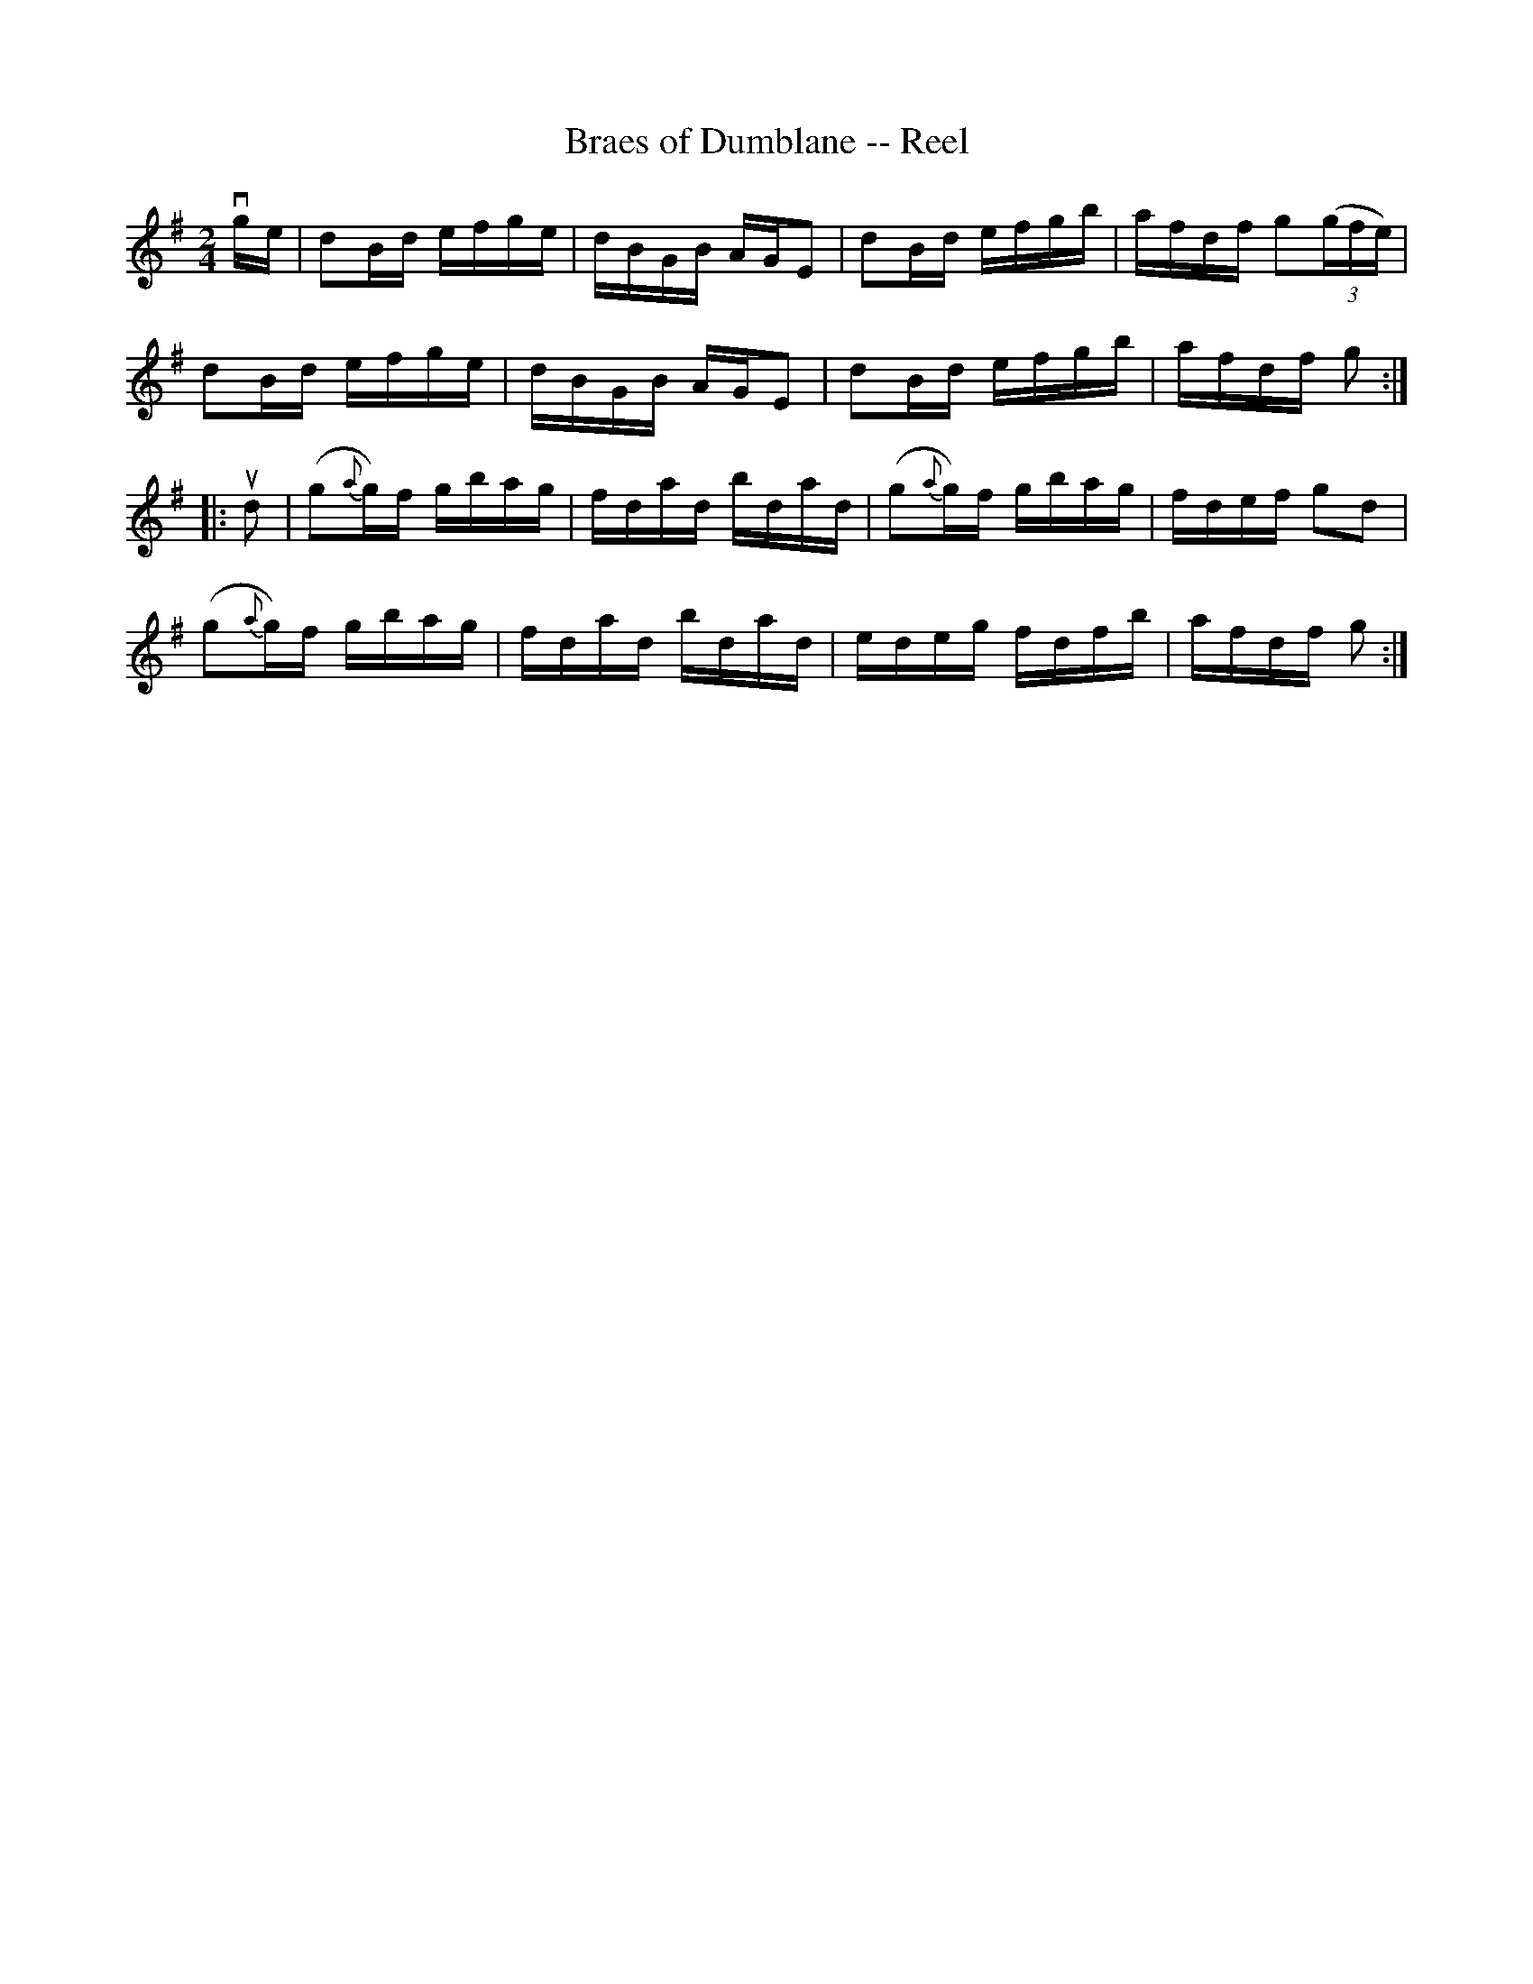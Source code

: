 X:1
T:Braes of Dumblane -- Reel
R:reel
B:Ryan's Mammoth Collection
Z: Contributed by Ray Davies,  ray:davies99.freeserve.co.uk
M:2/4
L:1/16
K:G
vge|d2Bd efge|dBGB AGE2|d2Bd efgb|afdf g2((3gfe)|
d2Bd efge|dBGB AGE2|d2Bd efgb|afdf g2::
ud2|(g2{a}g)f gbag|fdad bdad|(g2{a}g)f gbag|fdef g2d2|
(g2{a}g)f gbag|fdad bdad|edeg fdfb|afdf g2:|

